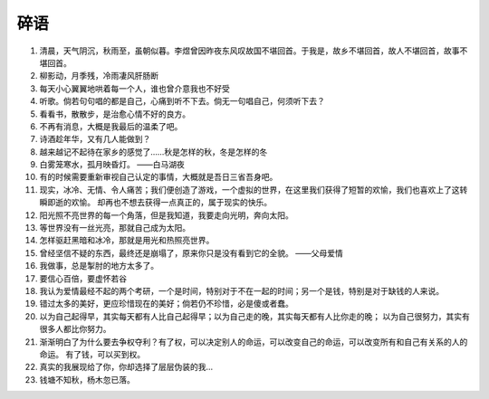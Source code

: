 碎语
========

1. 清晨，天气阴沉，秋雨至，虽朝似暮。李煜曾因昨夜东风叹故国不堪回首。于我是，故乡不堪回首，故人不堪回首，故事不堪回首。
2. 柳影动，月季残，冷雨凄风肝肠断
3. 每天小心翼翼地哄着每一个人，谁也曾介意我也不好受
4. 听歌。倘若句句唱的都是自己，心痛到听不下去。倘无一句唱自己，何须听下去？
5. 看看书，散散步，是治愈心情不好的良方。
6. 不再有消息，大概是我最后的温柔了吧。
7. 诗酒趁年华，又有几人能做到？
8. 越来越记不起待在家乡的感觉了……秋是怎样的秋，冬是怎样的冬
9. 白雾笼寒水，孤月映昏灯。  ——白马湖夜
#. 有的时候需要重新审视自己认定的事情，大概就是吾日三省吾身吧。
#. 现实，冰冷、无情、令人痛苦；我们便创造了游戏，一个虚拟的世界，在这里我们获得了短暂的欢愉，我们也喜欢上了这转瞬即逝的欢愉。
   却再也不想去获得一点真正的，属于现实的快乐。
#. 阳光照不亮世界的每一个角落，但是我知道，我要走向光明，奔向太阳。
#. 等世界没有一丝光亮，那就自己成为太阳。
#. 怎样驱赶黑暗和冰冷，那就是用光和热照亮世界。
#. 曾经坚信不疑的东西，最终还是崩塌了，原来你只是没有看到它的全貌。  ——父母爱情
#. 我做事，总是掣肘的地方太多了。
#. 要信心百倍，要虚怀若谷
#. 我认为爱情最经不起的两个考研，一个是时间，特别对于不在一起的时间；另一个是钱，特别是对于缺钱的人来说。
#. 错过太多的美好，更应珍惜现在的美好；倘若仍不珍惜，必是傻或者蠢。
#. 以为自己起得早，其实每天都有人比自己起得早；以为自己走的晚，其实每天都有人比你走的晚；
   以为自己很努力，其实有很多人都比你努力。
#. 渐渐明白了为什么要去争权夺利？有了权，可以决定别人的命运，可以改变自己的命运，可以改变所有和自己有关系的人的命运。
   有了钱，可以买到权。
#. 真实的我展现给了你，你却选择了层层伪装的我...

#. 钱塘不知秋，杨木忽已落。
